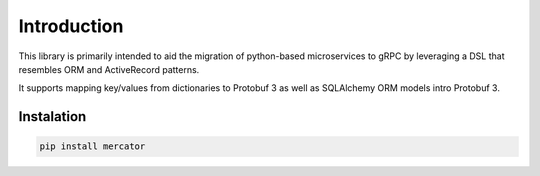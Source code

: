 .. _Introduction:


Introduction
============

This library is primarily intended to aid the migration of
python-based microservices to gRPC by leveraging a DSL that resembles
ORM and ActiveRecord patterns.

It supports mapping key/values from dictionaries to Protobuf 3 as well
as SQLAlchemy ORM models intro Protobuf 3.



Instalation
-----------

.. code:: bash

   pip install mercator
